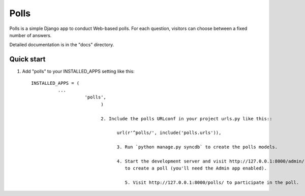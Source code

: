=====
Polls
=====

Polls is a simple Django app to conduct Web-based polls. For each
question, visitors can choose between a fixed number of answers.

Detailed documentation is in the "docs" directory.

Quick start
-----------

1. Add "polls" to your INSTALLED_APPS setting like this::

      INSTALLED_APPS = (
                ...
                          'polls',
                                )

                                2. Include the polls URLconf in your project urls.py like this::

                                      url(r'^polls/', include('polls.urls')),

                                      3. Run `python manage.py syncdb` to create the polls models.

                                      4. Start the development server and visit http://127.0.0.1:8000/admin/
                                         to create a poll (you'll need the Admin app enabled).

                                         5. Visit http://127.0.0.1:8000/polls/ to participate in the poll.
